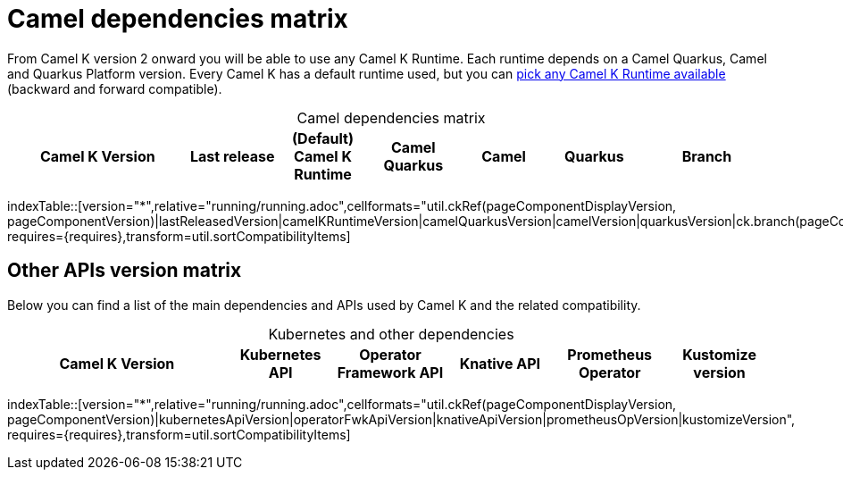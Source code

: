 = Camel dependencies matrix

From Camel K version 2 onward you will be able to use any Camel K Runtime. Each runtime depends on a Camel Quarkus, Camel and Quarkus Platform version. Every Camel K has a default runtime used, but you can xref:configuration/runtime-version.adoc[pick any Camel K Runtime available] (backward and forward compatible).

[caption=]
.Camel dependencies matrix
[width="100%",cols="4,2,2,2,2,2,3",options="header"]
|===
|Camel K Version
|Last release
|(Default) Camel K Runtime
|Camel Quarkus
|Camel
|Quarkus
|Branch
|===

//cannot use top level index.adoc as the page with the query is always omitted.
indexTable::[version="*",relative="running/running.adoc",cellformats="util.ckRef(pageComponentDisplayVersion, pageComponentVersion)|lastReleasedVersion|camelKRuntimeVersion|camelQuarkusVersion|camelVersion|quarkusVersion|ck.branch(pageComponentVersion)", requires={requires},transform=util.sortCompatibilityItems]

== Other APIs version matrix

Below you can find a list of the main dependencies and APIs used by Camel K and the related compatibility.

[caption=]
.Kubernetes and other dependencies
[width="100%",cols="4,2,2,2,2,2",options="header"]
|===
|Camel K Version
|Kubernetes API
|Operator Framework API
|Knative API
|Prometheus Operator
|Kustomize version
|===

//cannot use top level index.adoc as the page with the query is always omitted.
indexTable::[version="*",relative="running/running.adoc",cellformats="util.ckRef(pageComponentDisplayVersion, pageComponentVersion)|kubernetesApiVersion|operatorFwkApiVersion|knativeApiVersion|prometheusOpVersion|kustomizeVersion", requires={requires},transform=util.sortCompatibilityItems]


